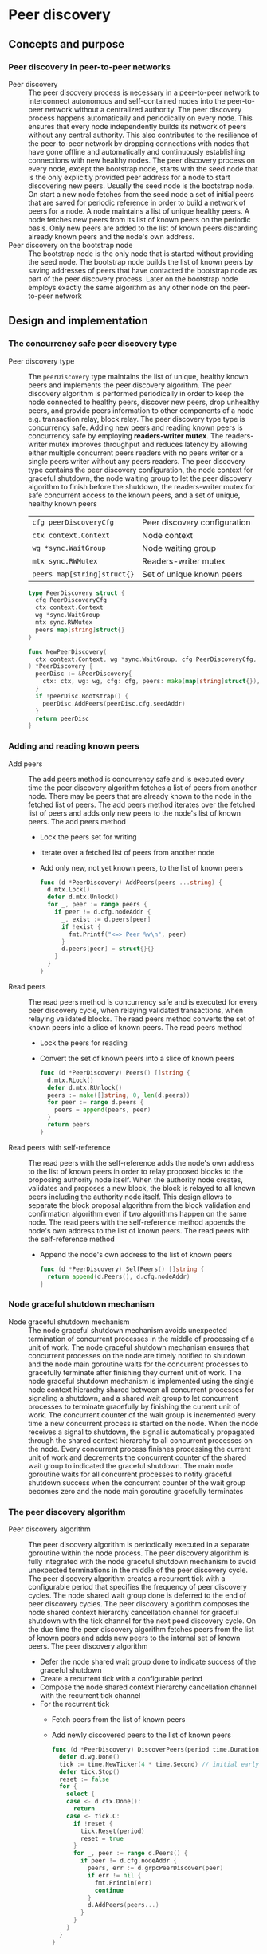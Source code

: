 * Peer discovery

** Concepts and purpose

*** Peer discovery in peer-to-peer networks

- Peer discovery :: The peer discovery process is necessary in a peer-to-peer
  network to interconnect autonomous and self-contained nodes into the
  peer-to-peer network without a centralized authority. The peer discovery
  process happens automatically and periodically on every node. This ensures
  that every node independently builds its network of peers without any central
  authority. This also contributes to the resilience of the peer-to-peer network
  by dropping connections with nodes that have gone offline and automatically
  and continuously establishing connections with new healthy nodes. The peer
  discovery process on every node, except the bootstrap node, starts with the
  seed node that is the only explicitly provided peer address for a node to
  start discovering new peers. Usually the seed node is the bootstrap node. On
  start a new node fetches from the seed node a set of initial peers that are
  saved for periodic reference in order to build a network of peers for a node.
  A node maintains a list of unique healthy peers. A node fetches new peers from
  its list of known peers on the periodic basis. Only new peers are added to the
  list of known peers discarding already known peers and the node's own address.
- Peer discovery on the bootstrap node :: The bootstrap node is the only node
  that is started without providing the seed node. The bootstrap node builds the
  list of known peers by saving addresses of peers that have contacted the
  bootstrap node as part of the peer discovery process. Later on the bootstrap
  node employs exactly the same algorithm as any other node on the peer-to-peer
  network

** Design and implementation

*** The concurrency safe peer discovery type

- Peer discovery type :: The =peerDiscovery= type maintains the list of unique,
  healthy known peers and implements the peer discovery algorithm. The peer
  discovery algorithm is performed periodically in order to keep the node
  connected to healthy peers, discover new peers, drop unhealthy peers, and
  provide peers information to other components of a node e.g. transaction
  relay, block relay. The peer discovery type type is concurrency safe. Adding
  new peers and reading known peers is concurrency safe by employing
  *readers-writer mutex*. The readers-writer mutex improves throughput and
  reduces latency by allowing either multiple concurrent peers readers with no
  peers writer or a single peers writer without any peers readers. The peer
  discovery type contains the peer discovery configuration, the node context for
  graceful shutdown, the node waiting group to let the peer discovery algorithm
  to finish before the shutdown, the readers-writer mutex for safe concurrent
  access to the known peers, and a set of unique, healthy known peers
  | ~cfg peerDiscoveryCfg~      | Peer discovery configuration |
  | ~ctx context.Context~       | Node context                 |
  | ~wg *sync.WaitGroup~        | Node waiting group           |
  | ~mtx sync.RWMutex~          | Readers-writer mutex         |
  | ~peers map[string]struct{}~ | Set of unique known peers    |
  #+BEGIN_SRC go
type PeerDiscovery struct {
  cfg PeerDiscoveryCfg
  ctx context.Context
  wg *sync.WaitGroup
  mtx sync.RWMutex
  peers map[string]struct{}
}

func NewPeerDiscovery(
  ctx context.Context, wg *sync.WaitGroup, cfg PeerDiscoveryCfg,
) *PeerDiscovery {
  peerDisc := &PeerDiscovery{
    ctx: ctx, wg: wg, cfg: cfg, peers: make(map[string]struct{}),
  }
  if !peerDisc.Bootstrap() {
    peerDisc.AddPeers(peerDisc.cfg.seedAddr)
  }
  return peerDisc
}
  #+END_SRC

*** Adding and reading known peers

- Add peers :: The add peers method is concurrency safe and is executed every
  time the peer discovery algorithm fetches a list of peers from another node.
  There may be peers that are already known to the node in the fetched list of
  peers. The add peers method iterates over the fetched list of peers and adds
  only new peers to the node's list of known peers. The add peers method
  - Lock the peers set for writing
  - Iterate over a fetched list of peers from another node
  - Add only new, not yet known peers, to the list of known peers
  #+BEGIN_SRC go
func (d *PeerDiscovery) AddPeers(peers ...string) {
  d.mtx.Lock()
  defer d.mtx.Unlock()
  for _, peer := range peers {
    if peer != d.cfg.nodeAddr {
      _, exist := d.peers[peer]
      if !exist {
        fmt.Printf("<=> Peer %v\n", peer)
      }
      d.peers[peer] = struct{}{}
    }
  }
}
  #+END_SRC

- Read peers :: The read peers method is concurrency safe and is executed for
  every peer discovery cycle, when relaying validated transactions, when
  relaying validated blocks. The read peers method converts the set of known
  peers into a slice of known peers. The read peers method
  - Lock the peers for reading
  - Convert the set of known peers into a slice of known peers
  #+BEGIN_SRC go
func (d *PeerDiscovery) Peers() []string {
  d.mtx.RLock()
  defer d.mtx.RUnlock()
  peers := make([]string, 0, len(d.peers))
  for peer := range d.peers {
    peers = append(peers, peer)
  }
  return peers
}
  #+END_SRC

- Read peers with self-reference :: The read peers with the self-reference adds
  the node's own address to the list of known peers in order to relay proposed
  blocks to the proposing authority node itself. When the authority node
  creates, validates and proposes a new block, the block is relayed to all known
  peers including the authority node itself. This design allows to separate the
  block proposal algorithm from the block validation and confirmation algorithm
  even if two algorithms happen on the same node. The read peers with the
  self-reference method appends the node's own address to the list of known
  peers. The read peers with the self-reference method
  - Append the node's own address to the list of known peers
  #+BEGIN_SRC go
func (d *PeerDiscovery) SelfPeers() []string {
  return append(d.Peers(), d.cfg.nodeAddr)
}
  #+END_SRC

*** Node graceful shutdown mechanism

- Node graceful shutdown mechanism :: The node graceful shutdown mechanism
  avoids unexpected termination of concurrent processes in the middle of
  processing of a unit of work. The node graceful shutdown mechanism ensures
  that concurrent processes on the node are timely notified to shutdown and the
  node main goroutine waits for the concurrent processes to gracefully terminate
  after finishing they current unit of work. The node graceful shutdown
  mechanism is implemented using the single node context hierarchy shared
  between all concurrent processes for signaling a shutdown, and a shared wait
  group to let concurrent processes to terminate gracefully by finishing the
  current unit of work. The concurrent counter of the wait group is incremented
  every time a new concurrent process is started on the node. When the node
  receives a signal to shutdown, the signal is automatically propagated through
  the shared context hierarchy to all concurrent processes on the node. Every
  concurrent process finishes processing the current unit of work and decrements
  the concurrent counter of the shared wait group to indicated the graceful
  shutdown. The main node goroutine waits for all concurrent processes to
  notify graceful shutdown success when the concurrent counter of the wait group
  becomes zero and the node main goroutine gracefully terminates

*** The peer discovery algorithm

- Peer discovery algorithm :: The peer discovery algorithm is periodically
  executed in a separate goroutine within the node process. The peer discovery
  algorithm is fully integrated with the node graceful shutdown mechanism to
  avoid unexpected terminations in the middle of the peer discovery cycle. The
  peer discovery algorithm creates a recurrent tick with a configurable period
  that specifies the frequency of peer discovery cycles. The node shared wait
  group done is deferred to the end of peer discovery cycles. The peer discovery
  algorithm composes the node shared context hierarchy cancellation channel for
  graceful shutdown with the tick channel for the next peed discovery cycle. On
  the due time the peer discovery algorithm fetches peers from the list of known
  peers and adds new peers to the internal set of known peers. The peer
  discovery algorithm
  - Defer the node shared wait group done to indicate success of the graceful
    shutdown
  - Create a recurrent tick with a configurable period
  - Compose the node shared context hierarchy cancellation channel with the
    recurrent tick channel
  - For the recurrent tick
    - Fetch peers from the list of known peers
    - Add newly discovered peers to the list of known peers
  #+BEGIN_SRC go
func (d *PeerDiscovery) DiscoverPeers(period time.Duration) {
  defer d.wg.Done()
  tick := time.NewTicker(4 * time.Second) // initial early peer discovery
  defer tick.Stop()
  reset := false
  for {
    select {
    case <- d.ctx.Done():
      return
    case <- tick.C:
      if !reset {
        tick.Reset(period)
        reset = true
      }
      for _, peer := range d.Peers() {
        if peer != d.cfg.nodeAddr {
          peers, err := d.grpcPeerDiscover(peer)
          if err != nil {
            fmt.Println(err)
            continue
          }
          d.AddPeers(peers...)
        }
      }
    }
  }
}
  #+END_SRC

*** gRPC =PeerDiscover= method

The gRPC =Node= service provides the =PeerDiscover= method to fetch the list of
peers from a node. The interface of the service
#+BEGIN_SRC protobuf
message PeerDiscoverReq {
  string Peer = 1;
}

message PeerDiscoverRes {
  repeated string Peers = 1;
}

service Node {
  rpc PeerDiscover(PeerDiscoverReq) returns (PeerDiscoverRes);
}
#+END_SRC

The implementation of the =PeerDiscover= method
- Add the requesting peer address to the list of known peers if the servers is
  the bootstrap node, effectively collecting peers from the peer-to-peer network
- Return the list of known peers to the requesting peer
#+BEGIN_SRC go
func (s *NodeSrv) PeerDiscover(
  _ context.Context, req *PeerDiscoverReq,
) (*PeerDiscoverRes, error) {
  if s.peerDisc.Bootstrap() {
    s.peerDisc.AddPeers(req.Peer)
  }
  peers := s.peerDisc.Peers()
  res := &PeerDiscoverRes{Peers: peers}
  return res, nil
}
#+END_SRC

** Testing and usage

*** Testing gRPC =PeerDiscover= method
